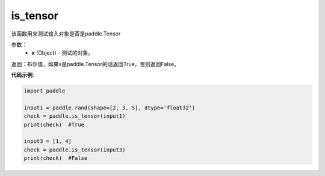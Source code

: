 .. _cn_api_tensor_is_tensor:

is_tensor
-------------------------------
.. py:function:: paddle.is_tensor(x)


该函数用来测试输入对象是否是paddle.Tensor

参数：
    - **x** (Object) - 测试的对象。


返回：布尔值，如果x是paddle.Tensor的话返回True，否则返回False。

**代码示例**:

.. code-block:: python

    import paddle

    input1 = paddle.rand(shape=[2, 3, 5], dtype='float32')
    check = paddle.is_tensor(input1)
    print(check)  #True

    input3 = [1, 4]
    check = paddle.is_tensor(input3)
    print(check)  #False
